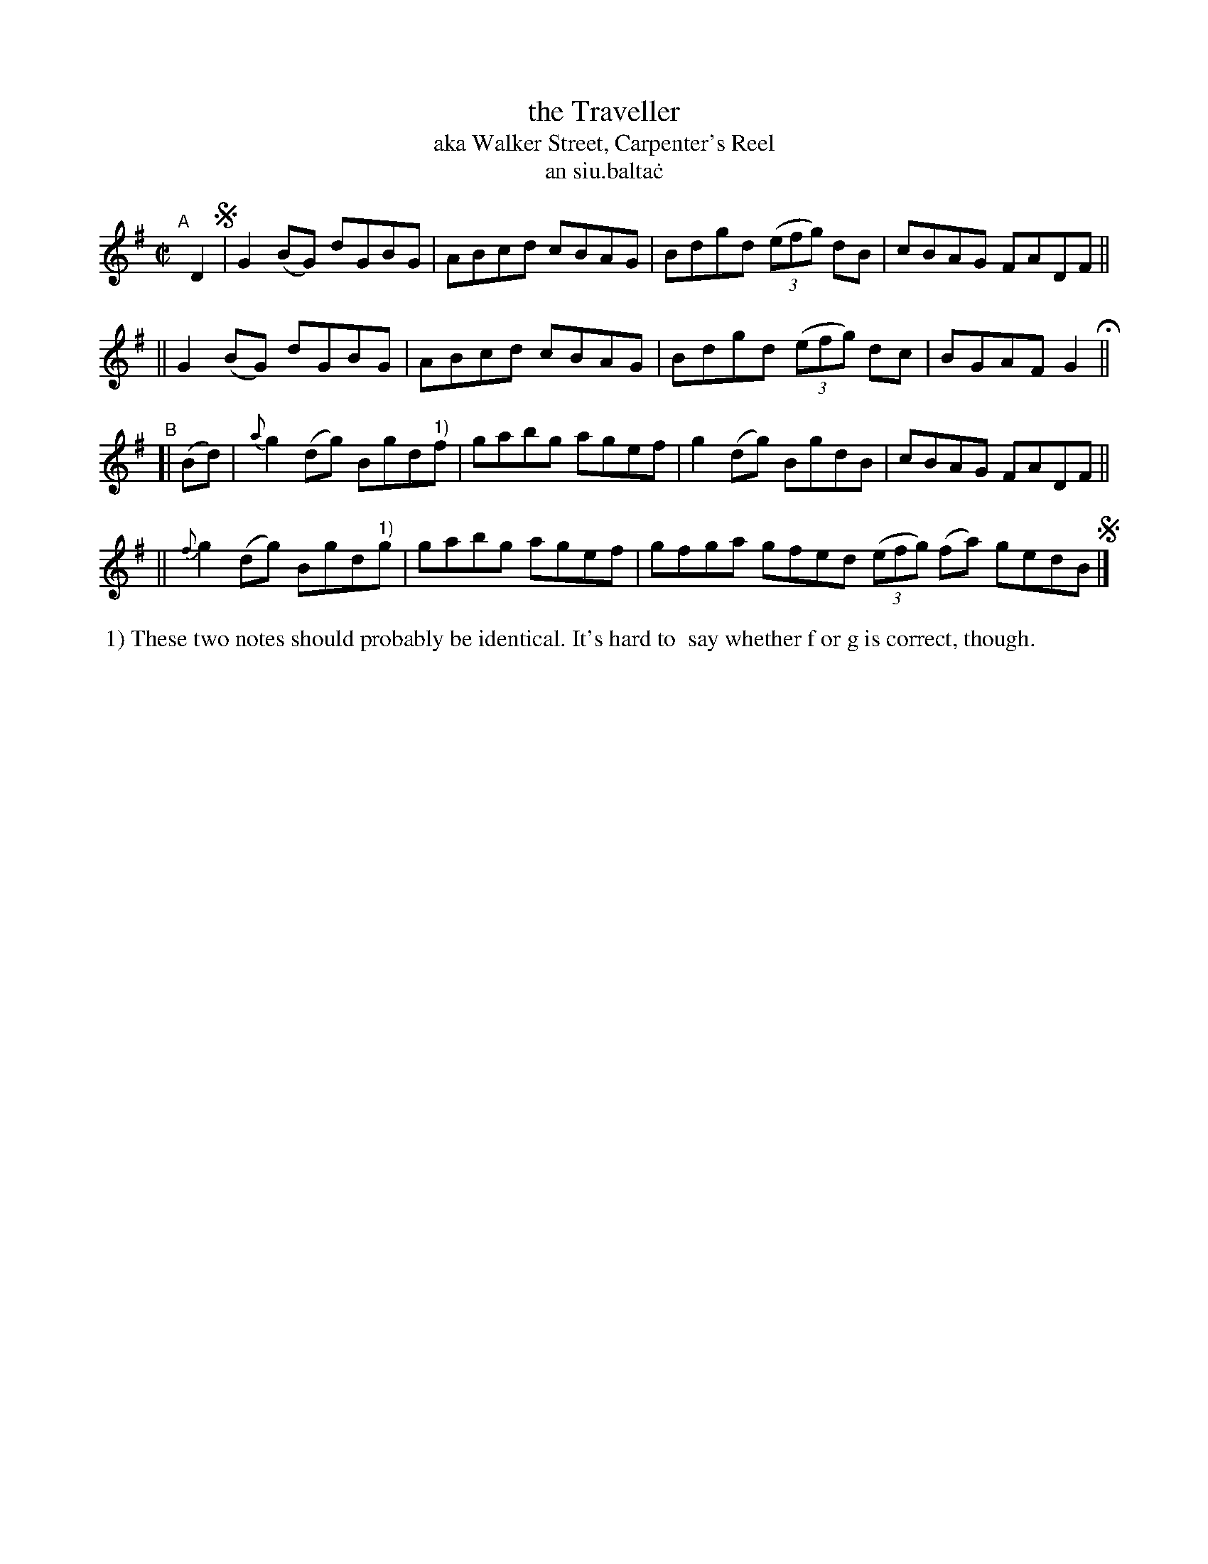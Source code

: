 X: 719
T: the Traveller
T: aka Walker Street, Carpenter's Reel
T: an siu\.balta\.c
R: reel
%S: s:4 b:16(4+4+4+4)
B: Francis O'Neill: "The Dance Music of Ireland" (1907) #719
Z: Frank Nordberg - http://www.musicaviva.com
F: http://www.musicaviva.com/abc/tunes/ireland/oneill-1001/0719/oneill-1001-0719-1.abc
M: C| 
L: 1/8
K: G
"^A"[|] D2 !segno!\
|  G2(BG) dGBG | ABcd cBAG | Bdgd (3(efg) dB | cBAG FADF ||
|| G2(BG) dGBG | ABcd cBAG | Bdgd (3(efg) dc | BGAF G2 H ||
"^B"[| (Bd) \
|  {a}g2(dg) Bgd"^1)"f | gabg agef | g2(dg) BgdB | cBAG FADF ||
|| {f}g2(dg) Bgd"^1)"g | gabg agef | gfga gfed (3(efg) (fa) gedB !segno!|]
%%begintext align
%% 1) These two notes should probably be identical. It's hard to
%% say whether f or g is correct, though.
%%endtext
